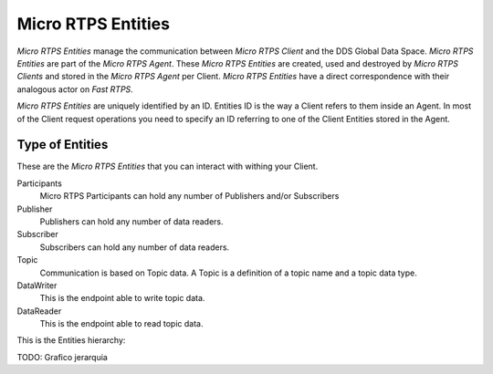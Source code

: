 .. _entities_label:

Micro RTPS Entities
===================

*Micro RTPS Entities* manage the communication between  *Micro RTPS Client* and the DDS Global Data Space. *Micro RTPS Entities* are part of the *Micro RTPS Agent*. These *Micro RTPS Entities* are created, used and destroyed by *Micro RTPS Clients* and stored in the *Micro RTPS Agent* per Client. *Micro RTPS Entities* have a direct correspondence with their analogous actor on *Fast RTPS*.

*Micro RTPS Entities* are uniquely identified by an ID. Entities ID is the way a Client refers to them inside an Agent. In most of the Client request operations you need to specify an ID referring to one of the Client Entities stored in the Agent.

Type of Entities
----------------

These are the *Micro RTPS Entities* that you can interact with withing your Client.

Participants
    Micro RTPS Participants can hold any number of Publishers and/or Subscribers

Publisher
    Publishers can hold any number of data readers.

Subscriber
    Subscribers can hold any number of data readers.

Topic
    Communication is based on Topic data. A Topic is a definition of a topic name and a topic data type.

DataWriter
    This is the endpoint able to write topic data.

DataReader
    This is the endpoint able to read topic data.

This is the Entities hierarchy:

TODO: Grafico jerarquia
